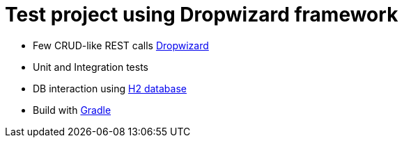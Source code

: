 = Test project using Dropwizard framework

* Few CRUD-like REST calls http://www.dropwizard.io/0.9.2/docs/[Dropwizard]
* Unit and Integration tests
* DB interaction using http://www.h2database.com/html/main.html[H2 database] 
* Build with http://gradle.org/[Gradle]

